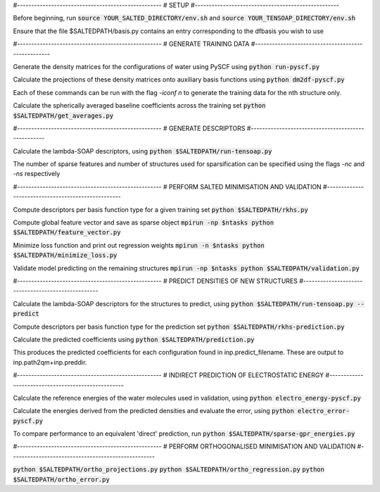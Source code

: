 #---------------------------------------------------
# SETUP
#---------------------------------------------------

Before beginning, run
:code:`source YOUR_SALTED_DIRECTORY/env.sh`
and 
:code:`source YOUR_TENSOAP_DIRECTORY/env.sh`

Ensure that the file $SALTEDPATH/basis.py contains an entry corresponding to the dfbasis you wish to use

#---------------------------------------------------
# GENERATE TRAINING DATA
#---------------------------------------------------

Generate the density matrices for the configurations of water using PySCF using
:code:`python run-pyscf.py`

Calculate the projections of these density matrices onto auxiliary basis functions using
:code:`python dm2df-pyscf.py`

Each of these commands can be run with the flag `-iconf n` to generate the training data for the nth structure only.

Calculate the spherically averaged baseline coefficients across the training set
:code:`python $SALTEDPATH/get_averages.py`

#---------------------------------------------------
# GENERATE DESCRIPTORS
#---------------------------------------------------

Calculate the lambda-SOAP descriptors, using
:code:`python $SALTEDPATH/run-tensoap.py`

The number of sparse features and number of structures used for sparsification can be specified using the flags `-nc` and `-ns` respectively

#---------------------------------------------------
# PERFORM SALTED MINIMISATION AND VALIDATION
#---------------------------------------------------

Compute descriptors per basis function type for a given training set
:code:`python $SALTEDPATH/rkhs.py`

Compute global feature vector and save as sparse object 
:code:`mpirun -np $ntasks python $SALTEDPATH/feature_vector.py`

Minimize loss function and print out regression weights
:code:`mpirun -n $ntasks python $SALTEDPATH/minimize_loss.py`

Validate model predicting on the remaining structures
:code:`mpirun -np $ntasks python $SALTEDPATH/validation.py` 

#---------------------------------------------------
# PREDICT DENSITIES OF NEW STRUCTURES
#---------------------------------------------------

Calculate the lambda-SOAP descriptors for the structures to predict, using
:code:`python $SALTEDPATH/run-tensoap.py --predict`

Compute descriptors per basis function type for the prediction set
:code:`python $SALTEDPATH/rkhs-prediction.py`

Calculate the predicted coefficients using
:code:`python $SALTEDPATH/prediction.py`

This produces the predicted coefficients for each configuration found in inp.predict_filename. These are output to inp.path2qm+inp.preddir.

#---------------------------------------------------
# INDIRECT PREDICTION OF ELECTROSTATIC ENERGY
#---------------------------------------------------

Calculate the reference energies of the water molecules used in validation, using
:code:`python electro_energy-pyscf.py`

Calculate the energies derived from the predicted densities and evaluate the error, using
:code:`python electro_error-pyscf.py`

To compare performance to an equivalent 'direct' prediction, run
:code:`python $SALTEDPATH/sparse-gpr_energies.py`


#---------------------------------------------------
# PERFORM ORTHOGONALISED MINIMISATION AND VALIDATION
#---------------------------------------------------

:code:`python $SALTEDPATH/ortho_projections.py`
:code:`python $SALTEDPATH/ortho_regression.py`
:code:`python $SALTEDPATH/ortho_error.py`
